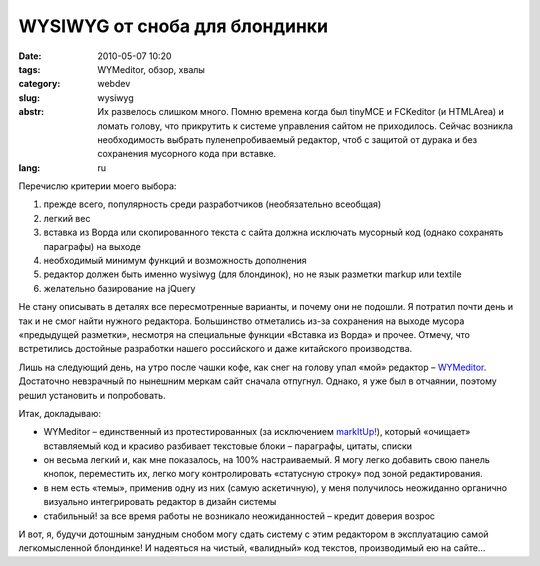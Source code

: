 WYSIWYG от сноба для блондинки
##############################

:date: 2010-05-07 10:20
:tags: WYMeditor, обзор, хвалы
:category: webdev
:slug: wysiwyg
:abstr: Их развелось слишком много. Помню времена когда был tinyMCE и
        FCKeditor (и HTMLArea) и ломать голову, что прикрутить к системе
        управления сайтом не приходилось. Сейчас возникла необходимость выбрать
        пуленепробиваемый редактор, чтоб с защитой от дурака и без сохранения
        мусорного кода при вставке.
:lang: ru

Перечислю критерии моего выбора:

1. прежде всего, популярность среди разработчиков (необязательно всеобщая)
2. легкий вес
3. вставка из Ворда или скопированного текста с сайта должна исключать мусорный
   код (однако сохранять параграфы) на выходе
4. необходимый минимум функций и возможность дополнения
5. редактор должен быть именно wysiwyg (для блондинок), но не язык разметки
   markup или textile
6. желательно базирование на jQuery

Не стану описывать в деталях все пересмотренные варианты, и почему они не
подошли. Я потратил почти день и так и не смог найти нужного редактора.
Большинство отметались из-за сохранения на выходе мусора «предыдущей разметки»,
несмотря на  специальные функции «Вставка из Ворда» и прочее. Отмечу, что
встретились достойные разработки нашего российского и даже китайского
производства.

Лишь на следующий день, на утро после чашки кофе, как снег на голову упал «мой»
редактор – `WYMeditor <http://www.wymeditor.org/>`_. Достаточно невзрачный по
нынешним меркам сайт сначала отпугнул. Однако, я уже был в отчаянии, поэтому
решил установить и попробовать.

Итак, докладываю:

* WYMeditor – единственный из протестированных (за исключением `markItUp!
  <http://markitup.jaysalvat.com/>`_),
  который «очищает» вставляемый код и красиво разбивает текстовые блоки –
  параграфы, цитаты, списки
* он весьма легкий и, как мне показалось, на 100% настраиваемый. Я могу легко
  добавить свою панель кнопок, переместить их, легко могу контролировать
  «статусную строку» под зоной редактирования.
* в нем есть «темы», применив одну из них (самую аскетичную), у меня получилось
  неожиданно органично визуально интегрировать редактор в дизайн системы
* стабильный! за все время работы не возникало неожиданностей – кредит доверия
  возрос

.. image:: images/wym.png
   :alt: Фрагмент интегрированного редактора

И вот, я, будучи дотошным занудным снобом могу сдать систему с этим редактором
в эксплуатацию самой легкомысленной блондинке! И надеяться на чистый,
«валидный» код текстов, производимый ею на сайте…